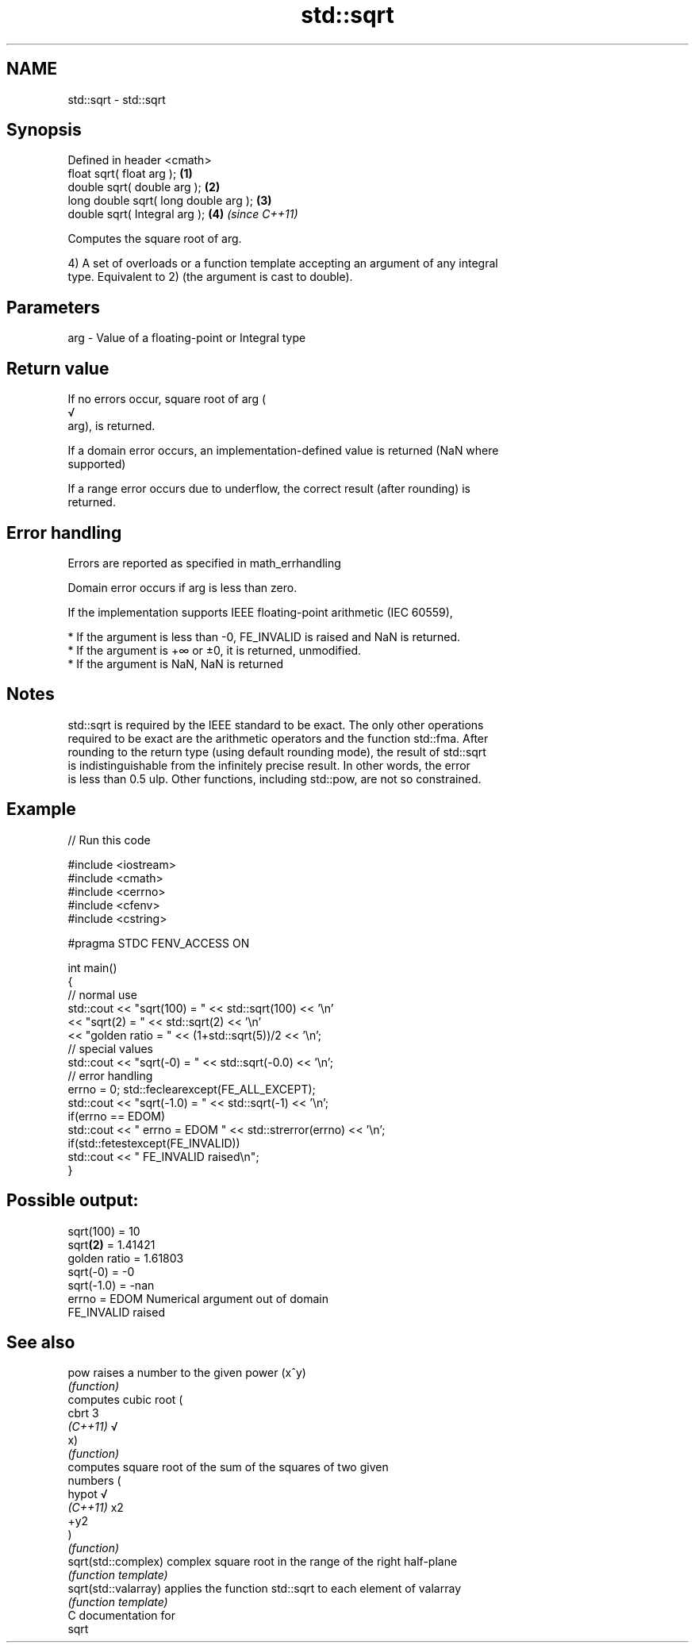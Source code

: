 .TH std::sqrt 3 "2018.03.28" "http://cppreference.com" "C++ Standard Libary"
.SH NAME
std::sqrt \- std::sqrt

.SH Synopsis
   Defined in header <cmath>
   float       sqrt( float arg );       \fB(1)\fP
   double      sqrt( double arg );      \fB(2)\fP
   long double sqrt( long double arg ); \fB(3)\fP
   double      sqrt( Integral arg );    \fB(4)\fP \fI(since C++11)\fP

   Computes the square root of arg.

   4) A set of overloads or a function template accepting an argument of any integral
   type. Equivalent to 2) (the argument is cast to double).

.SH Parameters

   arg - Value of a floating-point or Integral type

.SH Return value

   If no errors occur, square root of arg (
   √
   arg), is returned.

   If a domain error occurs, an implementation-defined value is returned (NaN where
   supported)

   If a range error occurs due to underflow, the correct result (after rounding) is
   returned.

.SH Error handling

   Errors are reported as specified in math_errhandling

   Domain error occurs if arg is less than zero.

   If the implementation supports IEEE floating-point arithmetic (IEC 60559),

     * If the argument is less than -0, FE_INVALID is raised and NaN is returned.
     * If the argument is +∞ or ±0, it is returned, unmodified.
     * If the argument is NaN, NaN is returned

.SH Notes

   std::sqrt is required by the IEEE standard to be exact. The only other operations
   required to be exact are the arithmetic operators and the function std::fma. After
   rounding to the return type (using default rounding mode), the result of std::sqrt
   is indistinguishable from the infinitely precise result. In other words, the error
   is less than 0.5 ulp. Other functions, including std::pow, are not so constrained.

.SH Example

   
// Run this code

 #include <iostream>
 #include <cmath>
 #include <cerrno>
 #include <cfenv>
 #include <cstring>
  
 #pragma STDC FENV_ACCESS ON
  
 int main()
 {
     // normal use
     std::cout << "sqrt(100) = " << std::sqrt(100) << '\\n'
               << "sqrt(2) = " << std::sqrt(2) << '\\n'
               << "golden ratio = " << (1+std::sqrt(5))/2 << '\\n';
     // special values
     std::cout << "sqrt(-0) = " << std::sqrt(-0.0) << '\\n';
     // error handling
     errno = 0; std::feclearexcept(FE_ALL_EXCEPT);
     std::cout << "sqrt(-1.0) = " << std::sqrt(-1) << '\\n';
     if(errno == EDOM)
         std::cout << "    errno = EDOM " << std::strerror(errno) << '\\n';
     if(std::fetestexcept(FE_INVALID))
         std::cout << "    FE_INVALID raised\\n";
 }

.SH Possible output:

 sqrt(100) = 10
 sqrt\fB(2)\fP = 1.41421
 golden ratio = 1.61803
 sqrt(-0) = -0
 sqrt(-1.0) = -nan
     errno = EDOM Numerical argument out of domain
     FE_INVALID raised

.SH See also

   pow                 raises a number to the given power (x^y)
                       \fI(function)\fP 
                       computes cubic root (
   cbrt                3
   \fI(C++11)\fP             √
                       x)
                       \fI(function)\fP 
                       computes square root of the sum of the squares of two given
                       numbers (
   hypot               √
   \fI(C++11)\fP             x2
                       +y2
                       )
                       \fI(function)\fP 
   sqrt(std::complex)  complex square root in the range of the right half-plane
                       \fI(function template)\fP 
   sqrt(std::valarray) applies the function std::sqrt to each element of valarray
                       \fI(function template)\fP 
   C documentation for
   sqrt
